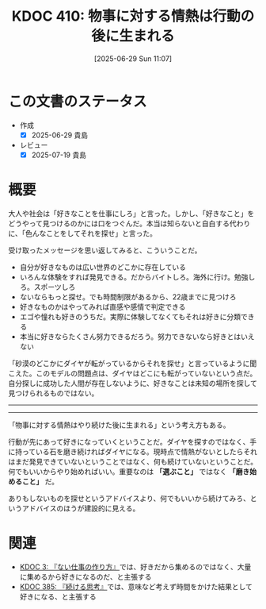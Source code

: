:properties:
:ID: 20250629T110721
:mtime:    20250719080748
:ctime:    20250629110722
:end:
#+title:      KDOC 410: 物事に対する情熱は行動の後に生まれる
#+date:       [2025-06-29 Sun 11:07]
#+filetags:   :essay:
#+identifier: 20250629T110721

* この文書のステータス
- 作成
  - [X] 2025-06-29 貴島
- レビュー
  - [X] 2025-07-19 貴島

* 概要

大人や社会は「好きなことを仕事にしろ」と言った。しかし、「好きなこと」をどうやって見つけるのかには口をつぐんだ。本当は知らないと自白する代わりに、「色んなことをしてそれを探せ」と言った。

受け取ったメッセージを思い返してみると、こういうことだ。

- 自分が好きなものは広い世界のどこかに存在している
- いろんな体験をすれば発見できる。だからバイトしろ。海外に行け。勉強しろ。スポーツしろ
- ないならもっと探せ。でも時間制限があるから、22歳までに見つけろ
- 好きなものかはやってみれば直感や感情で判定できる
- エゴや憧れも好きのうちだ。実際に体験してなくてもそれは好きに分類できる
- 本当に好きならたくさん努力できるだろう。努力できないなら好きとはいえない

「砂漠のどこかにダイヤが転がっているからそれを探せ」と言っているように聞こえた。このモデルの問題点は、ダイヤはどこにも転がっていないという点だ。自分探しに成功した人間が存在しないように、好きなことは未知の場所を探して見つけられるものではない。

-----
-----

「物事に対する情熱はやり続けた後に生まれる」という考え方もある。

行動が先にあって好きになっていくということだ。ダイヤを探すのではなく、手に持っている石を磨き続ければダイヤになる。現時点で情熱がないとしたらそれはまだ発見できていないということではなく、何も続けていないということだ。何でもいいからやり始めればいい。重要なのは *「選ぶこと」* ではなく *「磨き始めること」* だ。

ありもしないものを探せというアドバイスより、何でもいいから続けてみろ、というアドバイスのほうが建設的に見える。

* 関連

- [[id:20221027T235104][KDOC 3: 『ない仕事の作り方』]]では、好きだから集めるのではなく、大量に集めるから好きになるのだ、と主張する
- [[id:20250611T180912][KDOC 385: 『続ける思考』]]では、意味など考えず時間をかけた結果として好きになる、と主張する
